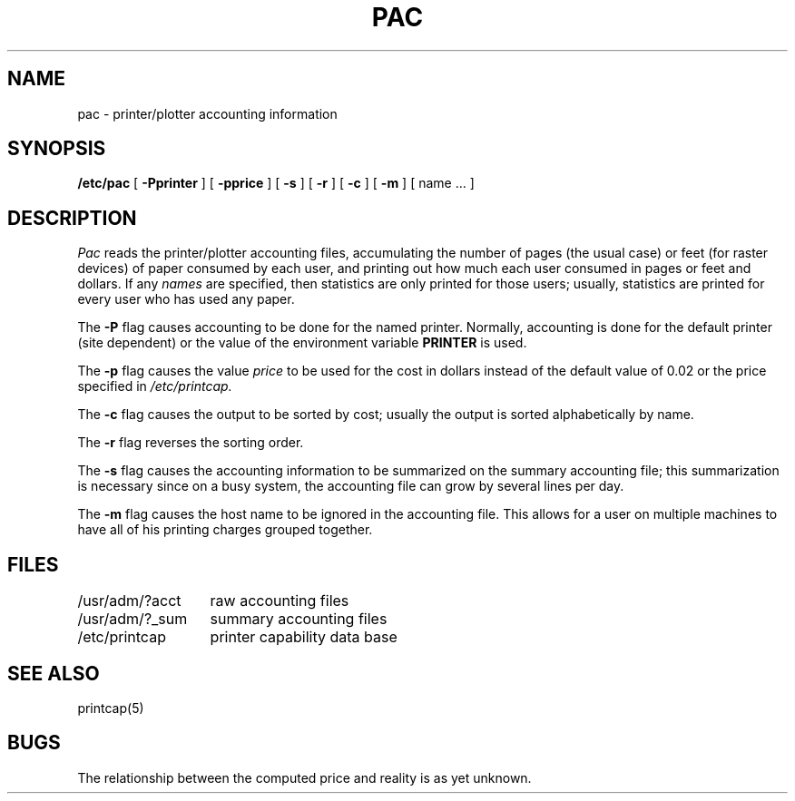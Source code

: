 .\" Copyright (c) 1983 The Regents of the University of California.
.\" All rights reserved.
.\"
.\" Redistribution and use in source and binary forms are permitted
.\" provided that the above copyright notice and this paragraph are
.\" duplicated in all such forms and that any documentation,
.\" advertising materials, and other materials related to such
.\" distribution and use acknowledge that the software was developed
.\" by the University of California, Berkeley.  The name of the
.\" University may not be used to endorse or promote products derived
.\" from this software without specific prior written permission.
.\" THIS SOFTWARE IS PROVIDED ``AS IS'' AND WITHOUT ANY EXPRESS OR
.\" IMPLIED WARRANTIES, INCLUDING, WITHOUT LIMITATION, THE IMPLIED
.\" WARRANTIES OF MERCHANTIBILITY AND FITNESS FOR A PARTICULAR PURPOSE.
.\"
.\"	@(#)pac.8	6.3 (Berkeley) 09/29/88
.\"
.TH PAC 8 ""
.UC 5
.SH NAME
pac \- printer/plotter accounting information
.SH SYNOPSIS
.B /etc/pac
[
.B \-Pprinter
] [
.B \-pprice
] [
.B \-s
] [
.B \-r
] [
.B \-c
] [
.B \-m
] [ name ... ]
.SH DESCRIPTION
.I Pac
reads the printer/plotter accounting files, accumulating the number
of pages (the usual case) or feet (for raster devices)
of paper consumed by each user, and printing out
how much each user consumed in pages or feet and dollars.
If any
.I names
are specified, then statistics are only printed for those users;
usually, statistics are printed for every user who has used any paper.
.PP
The
.B \-P
flag causes accounting to be done for the named printer.
Normally, accounting is done for the default printer (site dependent) or
the value of the environment variable
.B PRINTER
is used.
.PP
The
.B \-p
flag causes the value
.I price
to be used for the cost in dollars instead of the default value of 0.02
or the price specified in
.IR /etc/printcap.
.PP
The
.B \-c
flag causes the output to be sorted by cost; usually the
output is sorted alphabetically by name.
.PP
The
.B \-r
flag reverses the sorting order.
.PP
The
.B \-s
flag causes the accounting information to be summarized on the
summary accounting file; this summarization is necessary since on a
busy system, the accounting file can grow by several lines per day.
.PP
The
.B \-m
flag causes the host name to be ignored in the accounting file.  This
allows for a user on multiple machines to have all of his printing
charges grouped together.
.SH FILES
.ta 2i
/usr/adm/?acct	raw accounting files
.br
/usr/adm/?_sum	summary accounting files
.br
/etc/printcap	printer capability data base
.SH SEE ALSO
printcap(5)
.SH BUGS
The relationship between the computed price and reality is
as yet unknown.
